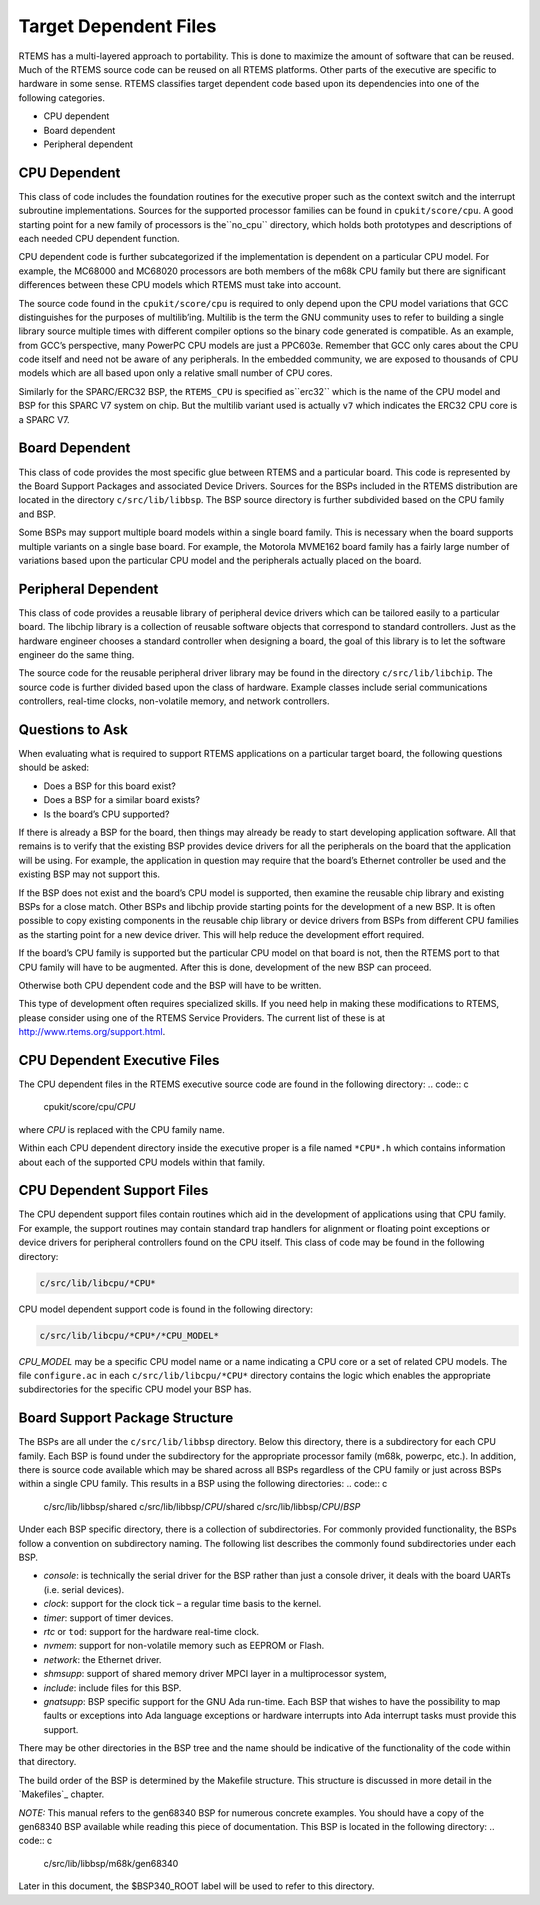 Target Dependent Files
######################

RTEMS has a multi-layered approach to portability.  This is done to
maximize the amount of software that can be reused.  Much of the
RTEMS source code can be reused on all RTEMS platforms.  Other parts
of the executive are specific to hardware in some sense.
RTEMS classifies target dependent code based upon its dependencies
into one of the following categories.

- CPU dependent

- Board dependent

- Peripheral dependent

CPU Dependent
=============

This class of code includes the foundation
routines for the executive proper such as the context switch and
the interrupt subroutine implementations.  Sources for the supported
processor families can be found in ``cpukit/score/cpu``.
A good starting point for a new family of processors is the``no_cpu`` directory, which holds both prototypes and
descriptions of each needed CPU dependent function.

CPU dependent code is further subcategorized if the implementation is
dependent on a particular CPU model.  For example, the MC68000 and MC68020
processors are both members of the m68k CPU family but there are significant
differences between these CPU models which RTEMS must take into account.

The source code found in the ``cpukit/score/cpu`` is required to
only depend upon the CPU model variations that GCC distinguishes
for the purposes of multilib’ing.  Multilib is the term the GNU
community uses to refer to building a single library source multiple
times with different compiler options so the binary code generated
is compatible.  As an example, from GCC’s perspective, many PowerPC
CPU models are just a PPC603e.  Remember that GCC only cares about
the CPU code itself and need not be aware of any peripherals.  In
the embedded community, we are exposed to thousands of CPU models
which are all based upon only a relative small number of CPU cores.

Similarly for the SPARC/ERC32 BSP, the ``RTEMS_CPU`` is specified as``erc32`` which is the name of the CPU model and BSP for this SPARC V7
system on chip.  But the multilib variant used is actually ``v7``
which indicates the ERC32 CPU core is a SPARC V7.

Board Dependent
===============

This class of code provides the most specific glue between RTEMS and
a particular board.  This code is represented by the Board Support Packages
and associated Device Drivers.  Sources for the BSPs included in the
RTEMS distribution are located in the directory ``c/src/lib/libbsp``.
The BSP source directory is further subdivided based on the CPU family
and BSP.

Some BSPs may support multiple board models within a single board family.
This is necessary when the board supports multiple variants on a
single base board.  For example, the Motorola MVME162 board family has a
fairly large number of variations based upon the particular CPU model
and the peripherals actually placed on the board.

Peripheral Dependent
====================

This class of code provides a reusable library of peripheral device
drivers which can be tailored easily to a particular board.  The
libchip library is a collection of reusable software objects that
correspond to standard controllers.  Just as the hardware engineer
chooses a standard controller when designing a board, the goal of
this library is to let the software engineer do the same thing.

The source code for the reusable peripheral driver library may be found
in the directory ``c/src/lib/libchip``.  The source code is further
divided based upon the class of hardware.  Example classes include serial
communications controllers, real-time clocks, non-volatile memory, and
network controllers.

Questions to Ask
================

When evaluating what is required to support RTEMS applications on
a particular target board, the following questions should be asked:

- Does a BSP for this board exist?

- Does a BSP for a similar board exists?

- Is the board’s CPU supported?

If there is already a BSP for the board, then things may already be ready
to start developing application software.  All that remains is to verify
that the existing BSP provides device drivers for all the peripherals
on the board that the application will be using.  For example, the application
in question may require that the board’s Ethernet controller be used and
the existing BSP may not support this.

If the BSP does not exist and the board’s CPU model is supported, then
examine the reusable chip library and existing BSPs for a close match.
Other BSPs and libchip provide starting points for the development
of a new BSP.  It is often possible to copy existing components in
the reusable chip library or device drivers from BSPs from different
CPU families as the starting point for a new device driver.
This will help reduce the development effort required.

If the board’s CPU family is supported but the particular CPU model on
that board is not, then the RTEMS port to that CPU family will have to
be augmented.  After this is done, development of the new BSP can proceed.

Otherwise both CPU dependent code and the BSP will have to be written.

This type of development often requires specialized skills.  If
you need help in making these modifications to RTEMS, please
consider using one of the RTEMS Service Providers.  The current
list of these is at http://www.rtems.org/support.html.

CPU Dependent Executive Files
=============================

The CPU dependent files in the RTEMS executive source code are found
in the following directory:
.. code:: c

    cpukit/score/cpu/*CPU*

where *CPU* is replaced with the CPU family name.

Within each CPU dependent directory inside the executive proper is a
file named ``*CPU*.h`` which contains information about each of the
supported CPU models within that family.

CPU Dependent Support Files
===========================

The CPU dependent support files contain routines which aid in the development
of applications using that CPU family.  For example, the support routines
may contain standard trap handlers for alignment or floating point exceptions
or device drivers for peripheral controllers found on the CPU itself.
This class of code may be found in the following directory:

.. code:: c

    c/src/lib/libcpu/*CPU*

CPU model dependent support code is found in the following directory:

.. code:: c

    c/src/lib/libcpu/*CPU*/*CPU_MODEL*

*CPU_MODEL* may be a specific CPU model name or a name indicating a CPU
core or a set of related CPU models.  The file ``configure.ac`` in each ``c/src/lib/libcpu/*CPU*`` directory contains the logic which enables
the appropriate subdirectories for the specific CPU model your BSP has.

Board Support Package Structure
===============================

The BSPs are all under the ``c/src/lib/libbsp`` directory.  Below this
directory, there is a subdirectory for each CPU family.  Each BSP
is found under the subdirectory for the appropriate processor
family (m68k, powerpc, etc.).  In addition, there is source code
available which may be shared across all BSPs regardless of
the CPU family or just across BSPs within a single CPU family.  This
results in a BSP using the following directories:
.. code:: c

    c/src/lib/libbsp/shared
    c/src/lib/libbsp/*CPU*/shared
    c/src/lib/libbsp/*CPU*/*BSP*

Under each BSP specific directory, there is a collection of
subdirectories.  For commonly provided functionality, the BSPs
follow a convention on subdirectory naming.  The following list
describes the commonly found subdirectories under each BSP.

- *console*:
  is technically the serial driver for the BSP rather
  than just a console driver, it deals with the board
  UARTs (i.e. serial devices).

- *clock*:
  support for the clock tick – a regular time basis to the kernel.

- *timer*:
  support of timer devices.

- *rtc* or ``tod``:
  support for the hardware real-time clock.

- *nvmem*:
  support for non-volatile memory such as EEPROM or Flash.

- *network*:
  the Ethernet driver.

- *shmsupp*:
  support of shared memory driver MPCI layer in a multiprocessor system,

- *include*:
  include files for this BSP.

- *gnatsupp*:
  BSP specific support for the GNU Ada run-time.  Each BSP that wishes
  to have the possibility to map faults or exceptions into Ada language
  exceptions or hardware interrupts into Ada interrupt tasks must provide
  this support.

There may be other directories in the BSP tree and the name should
be indicative of the functionality of the code within that directory.

The build order of the BSP is determined by the Makefile structure.
This structure is discussed in more detail in the `Makefiles`_
chapter.

*NOTE:* This manual refers to the gen68340 BSP for numerous concrete
examples.  You should have a copy of the gen68340 BSP available while
reading this piece of documentation.   This BSP is located in the
following directory:
.. code:: c

    c/src/lib/libbsp/m68k/gen68340

Later in this document, the $BSP340_ROOT label will be used
to refer to this directory.

.. COMMENT: COPYRIGHT (c) 1988-2008.

.. COMMENT: On-Line Applications Research Corporation (OAR).

.. COMMENT: All rights reserved.


